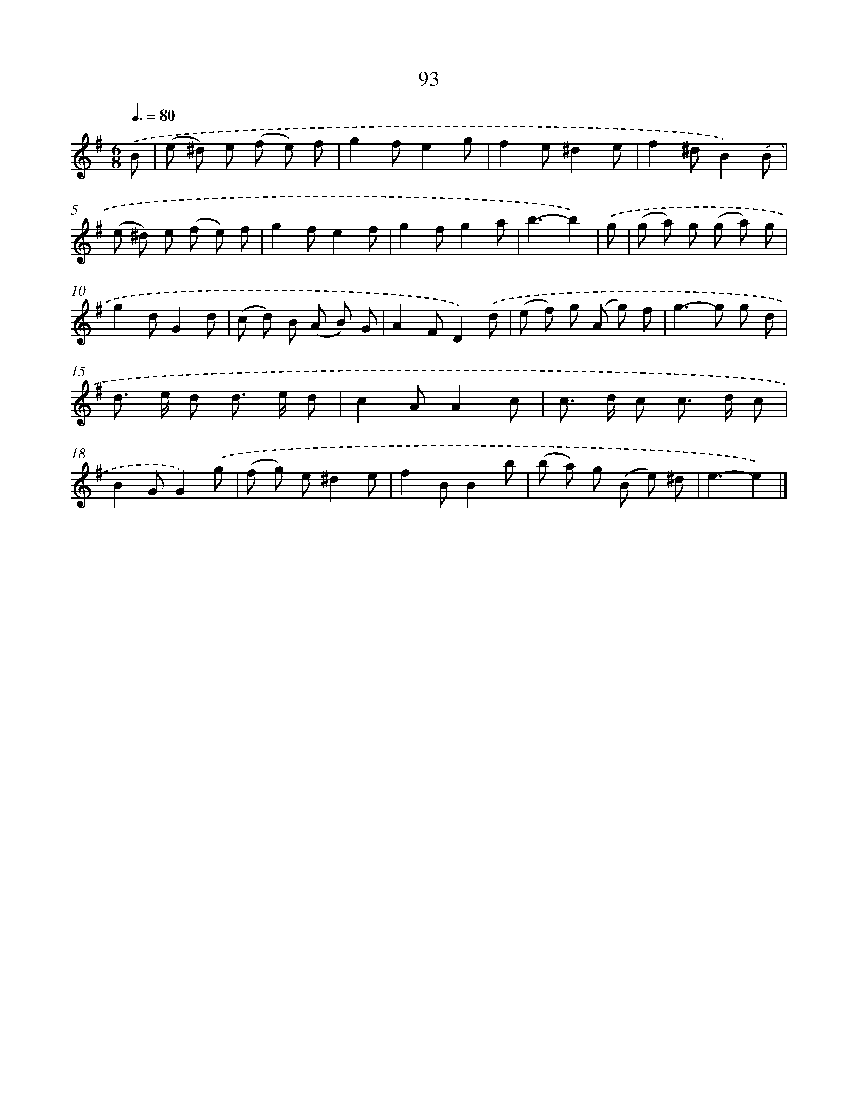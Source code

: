 X: 11405
T: 93
%%abc-version 2.0
%%abcx-abcm2ps-target-version 5.9.1 (29 Sep 2008)
%%abc-creator hum2abc beta
%%abcx-conversion-date 2018/11/01 14:37:15
%%humdrum-veritas 3058985187
%%humdrum-veritas-data 1639881141
%%continueall 1
%%barnumbers 0
L: 1/8
M: 6/8
Q: 3/8=80
K: G clef=treble
.('B [I:setbarnb 1]|
(e ^d) e (f e) f |
g2fe2g |
f2e^d2e |
f2^dB2).('B |
(e ^d) e (f e) f |
g2fe2f |
g2fg2a |
b3-b2) |
.('g [I:setbarnb 9]|
(g a) g (g a) g |
g2dG2d |
(c d) B (A B) G |
A2FD2).('d |
(e f) g (A g) f |
g2>-g2 g d |
d> e d d> e d |
c2AA2c |
c> d c c> d c |
B2GG2).('g |
(f g) e^d2e |
f2BB2b |
(b a) g (B e) ^d |
e3-e2) |]
